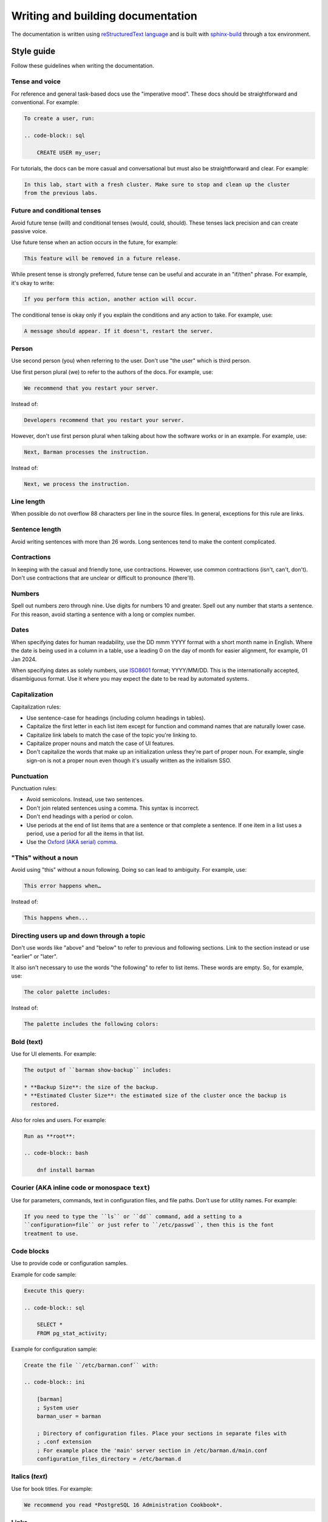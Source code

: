 .. _writing_docs:

Writing and building documentation
==================================

The documentation is written using `reStructuredText language <https://www.sphinx-doc.org/en/master/usage/restructuredtext/index.html>`_
and is built with `sphinx-build <https://www.sphinx-doc.org/en/master/man/sphinx-build.html>`_
through a tox environment.

Style guide
-----------

Follow these guidelines when writing the documentation.

Tense and voice
^^^^^^^^^^^^^^^

For reference and general task-based docs use the "imperative mood". These docs should
be straightforward and conventional. For example:

.. code-block:: rst

    To create a user, run:

    .. code-block:: sql

        CREATE USER my_user;

For tutorials, the docs can be more casual and conversational but must also be
straightforward and clear. For example:

.. code-block:: rst

    In this lab, start with a fresh cluster. Make sure to stop and clean up the cluster
    from the previous labs.

Future and conditional tenses
^^^^^^^^^^^^^^^^^^^^^^^^^^^^^

Avoid future tense (will) and conditional tenses (would, could, should). These tenses
lack precision and can create passive voice.

Use future tense when an action occurs in the future, for example:

.. code-block:: rst

    This feature will be removed in a future release.

While present tense is strongly preferred, future tense can be useful and accurate in an
"if/then" phrase. For example, it's okay to write:

.. code-block:: rst

    If you perform this action, another action will occur.

The conditional tense is okay only if you explain the conditions and any action to take.
For example, use:

.. code-block:: rst

    A message should appear. If it doesn't, restart the server.

Person
^^^^^^

Use second person (you) when referring to the user. Don't use "the user" which is third
person.

Use first person plural (we) to refer to the authors of the docs. For example, use:

.. code-block:: rst

    We recommend that you restart your server.

Instead of:

.. code-block:: rst

    Developers recommend that you restart your server.

However, don't use first person plural when talking about how the software works or in
an example. For example, use:

.. code-block:: rst

    Next, Barman processes the instruction.

Instead of:

.. code-block:: rst

    Next, we process the instruction.

Line length
^^^^^^^^^^^

When possible do not overflow 88 characters per line in the source files. In general,
exceptions for this rule are links.

Sentence length
^^^^^^^^^^^^^^^

Avoid writing sentences with more than 26 words. Long sentences tend to make the content
complicated.

Contractions
^^^^^^^^^^^^

In keeping with the casual and friendly tone, use contractions. However, use common
contractions (isn't, can't, don't). Don't use contractions that are unclear or difficult
to pronounce (there'll).

Numbers
^^^^^^^

Spell out numbers zero through nine. Use digits for numbers 10 and greater. Spell out
any number that starts a sentence. For this reason, avoid starting a sentence with a
long or complex number.

Dates
^^^^^

When specifying dates for human readability, use the DD mmm YYYY format with a short
month name in English. Where the date is being used in a column in a table, use a
leading 0 on the day of month for easier alignment, for example, 01 Jan 2024.

When specifying dates as solely numbers, use `ISO8601 <https://www.iso.org/iso-8601-date-and-time-format.html>`_
format; YYYY/MM/DD. This is the internationally accepted, disambiguous format. Use it
where you may expect the date to be read by automated systems.

Capitalization
^^^^^^^^^^^^^^

Capitalization rules:

* Use sentence-case for headings (including column headings in tables).
* Capitalize the first letter in each list item except for function and command names
  that are naturally lower case.
* Capitalize link labels to match the case of the topic you're linking to.
* Capitalize proper nouns and match the case of UI features.
* Don't capitalize the words that make up an initialization unless they're part of
  proper noun. For example, single sign-on is not a proper noun even though it's usually
  written as the initialism SSO.

Punctuation
^^^^^^^^^^^

Punctuation rules:

* Avoid semicolons. Instead, use two sentences.
* Don't join related sentences using a comma. This syntax is incorrect.
* Don't end headings with a period or colon.
* Use periods at the end of list items that are a sentence or that complete a sentence.
  If one item in a list uses a period, use a period for all the items in that list.
* Use the `Oxford (AKA serial) comma <https://en.wikipedia.org/wiki/Serial_comma>`_.

"This" without a noun
^^^^^^^^^^^^^^^^^^^^^

Avoid using "this" without a noun following. Doing so can lead to ambiguity. For
example, use:

.. code-block:: rst

    This error happens when…

Instead of:

.. code-block:: rst

    This happens when...

Directing users up and down through a topic
^^^^^^^^^^^^^^^^^^^^^^^^^^^^^^^^^^^^^^^^^^^

Don't use words like "above" and "below" to refer to previous and following sections.
Link to the section instead or use "earlier" or "later".

It also isn't necessary to use the words "the following" to refer to list items. These
words are empty. So, for example, use:

.. code-block:: rst

    The color palette includes:

Instead of:

.. code-block:: rst

    The palette includes the following colors:

Bold (**text**)
^^^^^^^^^^^^^^^

Use for UI elements. For example:

.. code-block:: rst

    The output of ``barman show-backup`` includes:

    * **Backup Size**: the size of the backup.
    * **Estimated Cluster Size**: the estimated size of the cluster once the backup is
      restored.

Also for roles and users. For example:

.. code-block:: rst

    Run as **root**:

    .. code-block:: bash

        dnf install barman

Courier (AKA inline code or monospace ``text``)
^^^^^^^^^^^^^^^^^^^^^^^^^^^^^^^^^^^^^^^^^^^^^^^

Use for parameters, commands, text in configuration files, and file paths. Don't use for
utility names. For example:

.. code-block:: rst

    If you need to type the ``ls`` or ``dd`` command, add a setting to a
    ``configuration=file`` or just refer to ``/etc/passwd``, then this is the font
    treatment to use.

Code blocks
^^^^^^^^^^^

Use to provide code or configuration samples.

Example for code sample:

.. code-block:: rst

    Execute this query:

    .. code-block:: sql

        SELECT *
        FROM pg_stat_activity;

Example for configuration sample:

.. code-block:: rst

    Create the file ``/etc/barman.conf`` with:

    .. code-block:: ini

        [barman]
        ; System user
        barman_user = barman

        ; Directory of configuration files. Place your sections in separate files with
        ; .conf extension
        ; For example place the 'main' server section in /etc/barman.d/main.conf
        configuration_files_directory = /etc/barman.d

Italics (*text*)
^^^^^^^^^^^^^^^^

Use for book titles. For example:

.. code-block:: rst

    We recommend you read *PostgreSQL 16 Administration Cookbook*.

Links
^^^^^

Avoid using the URL as the label. For example, use:

.. code-block:: rst

    For more information about backups in Postgres, see `Backup and Restore <https://www.postgresql.org/docs/current/backup.html>`_.

Instead of:

.. code-block:: rst

    For more information about backups in Postgres, see `https://www.postgresql.org/docs/current/backup.html`_.

Admonitions (notes, warnings, hints, etc.)
^^^^^^^^^^^^^^^^^^^^^^^^^^^^^^^^^^^^^^^^^^

When applicable use `admonitions <https://www.sphinx-doc.org/en/master/usage/restructuredtext/directives.html#admonitions-messages-and-warnings>`_.

For multiple, consecutive admonitions, use separate admonitions.

Tables
^^^^^^

Use `tables <https://www.sphinx-doc.org/en/master/usage/restructuredtext/basics.html#tables>`_
to display structured information in an easy-to-read format.

Lists
^^^^^

Use `lists <https://www.sphinx-doc.org/en/master/usage/restructuredtext/basics.html#lists-and-quote-like-blocks>`_
to display information in items:

* Numbered (ordered): Use to list information that must appear in order, like tutorial
  steps.
* Bulleted (unordered): Use to list related information in an easy-to-read way.

Use period at the end of each list item.

Images
^^^^^^

Use `images <https://www.sphinx-doc.org/en/master/usage/restructuredtext/basics.html#images>`_
to clarify a topic, but use them only as needed.

Images are put inside the folder ``new_docs/images``.

Cross-reference labels standard
^^^^^^^^^^^^^^^^^^^^^^^^^^^^^^^

When creating cross-reference labels in Sphinx, please follow these guidelines to ensure
consistency and clarity:

1. Use Hyphens: Separate words in labels with a hyphen. For example:

``.. _backup-overview:``

2. Hierarchical Prepending: For each ``.rst`` file, prepend labels with the higher-level
section label, followed by any intermediate sub-section labels. This way, the full
hierarchy is represented in the label.

For example, a file called ``backup.rst`` can have the following label:

``.. _backup:``

Then, any subsequent labels in this file should start with ``backup-``. For a sub-section
labeled ``Overview`` the label would be ``_backup-overview:``. For another sub-section in
``Overview`` the label would be like:

``.. _backup-overview-other-section-under-overview:``

Handling Included Files
"""""""""""""""""""""""

If your ``.rst`` file uses the ``.. include::`` directive, evaluate whether the included
files are closely related to the parent document:

* Related Example: In a file ``commands.rst`` with the label:

  ``.. _commands:``

  if you include another file, like ``commands/backup.rst``, which is related, you
  would label the latter as:

  ``.. _commands-backup:``

* Independent Example: If the included section is not directly related, you may treat it
  as an independent section, without the hierarchical label prepending.

Purpose of This Standard
""""""""""""""""""""""""

Following this labeling standard helps us:

* Easily trace the source of cross-references.
* Avoid label duplication.
* Simplify navigation for developers and end-users.

By adhering to these guidelines, we can create clear and maintainable documentation that
enhances usability and understanding.

Building the documentation
--------------------------

You can build the documentation in three different formats:

* HTML: Contains the full documentation.
* PDF: Same as HTML, excluding the section :ref:`contributor_guide`.
* Linux man page: contains only the sections :ref:`configuration` and :ref:`commands`.

The documentation is built through a tox environment named docs.

HTML documentation
^^^^^^^^^^^^^^^^^^

To build the HTML documentation, run:

.. code-block:: bash

    tox -e docs -- html

To view the HTML documentation, open the file ``new_docs/_build/html/index.html`` using
your web browser.

PDF documentation
^^^^^^^^^^^^^^^^^

To build the PDF documentation, run:

.. code-block:: bash

    tox -e docs -- latexpdf

To view the PDF documentation, open the file ``new_docs/_build/latex/Barman.pdf``
using your PDF reader.

Linux man page
^^^^^^^^^^^^^^

To build the Linux man page, run:

.. code-block:: bash

    tox -e docs -- man

To view the Linux man page, run:

.. code-block:: bash

    man new_docs/_build/man/barman.1